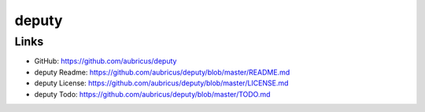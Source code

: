 ======
deputy
======

Links
-----

* GitHub: https://github.com/aubricus/deputy
* deputy Readme: https://github.com/aubricus/deputy/blob/master/README.md
* deputy License: https://github.com/aubricus/deputy/blob/master/LICENSE.md
* deputy Todo: https://github.com/aubricus/deputy/blob/master/TODO.md
